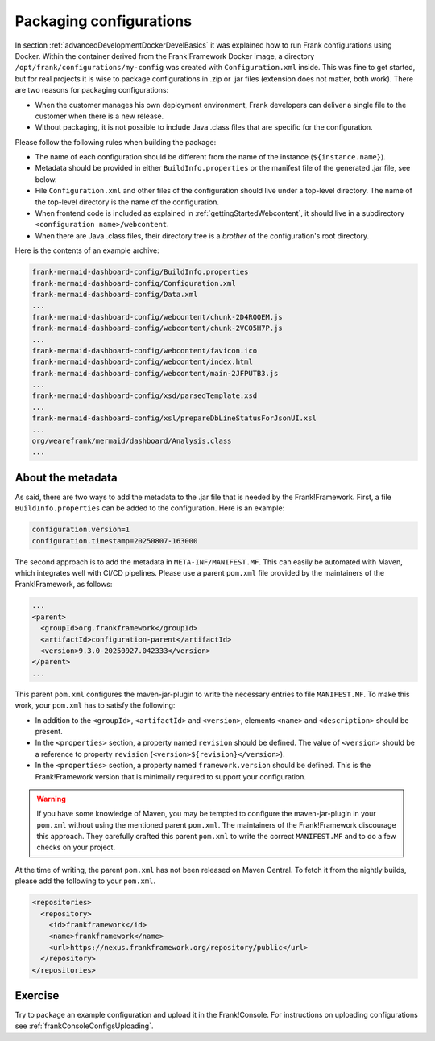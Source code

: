 .. _advancedDevelopmentDockerDevelSingleConfig:

Packaging configurations
========================

In section :ref:`advancedDevelopmentDockerDevelBasics` it was explained how to run Frank configurations using Docker. Within the container derived from the Frank!Framework Docker image, a directory ``/opt/frank/configurations/my-config`` was created with ``Configuration.xml`` inside. This was fine to get started, but for real projects it is wise to package configurations in .zip or .jar files (extension does not matter, both work). There are two reasons for packaging configurations:

* When the customer manages his own deployment environment, Frank developers can deliver a single file to the customer when there is a new release.
* Without packaging, it is not possible to include Java .class files that are specific for the configuration.

Please follow the following rules when building the package:

* The name of each configuration should be different from the name of the instance (``${instance.name}``).
* Metadata should be provided in either ``BuildInfo.properties`` or the manifest file of the generated .jar file, see below.
* File ``Configuration.xml`` and other files of the configuration should live under a top-level directory. The name of the top-level directory is the name of the configuration.
* When frontend code is included as explained in :ref:`gettingStartedWebcontent`, it should live in a subdirectory ``<configuration name>/webcontent``.
* When there are Java .class files, their directory tree is a *brother* of the configuration's root directory.

Here is the contents of an example archive:

.. code-block:: none

   frank-mermaid-dashboard-config/BuildInfo.properties
   frank-mermaid-dashboard-config/Configuration.xml
   frank-mermaid-dashboard-config/Data.xml
   ...
   frank-mermaid-dashboard-config/webcontent/chunk-2D4RQQEM.js
   frank-mermaid-dashboard-config/webcontent/chunk-2VCO5H7P.js
   ...
   frank-mermaid-dashboard-config/webcontent/favicon.ico
   frank-mermaid-dashboard-config/webcontent/index.html
   frank-mermaid-dashboard-config/webcontent/main-2JFPUTB3.js
   ...
   frank-mermaid-dashboard-config/xsd/parsedTemplate.xsd
   ...
   frank-mermaid-dashboard-config/xsl/prepareDbLineStatusForJsonUI.xsl
   ...
   org/wearefrank/mermaid/dashboard/Analysis.class
   ...

About the metadata
------------------

As said, there are two ways to add the metadata to the .jar file that is needed by the Frank!Framework. First, a file ``BuildInfo.properties`` can be added to the configuration. Here is an example:

.. code-block:: none

   configuration.version=1
   configuration.timestamp=20250807-163000

The second approach is to add the metadata in ``META-INF/MANIFEST.MF``. This can easily be automated with Maven, which integrates well with CI/CD pipelines. Please use a parent ``pom.xml`` file provided by the maintainers of the Frank!Framework, as follows:

.. code-block:: xml

   ...
   <parent>
     <groupId>org.frankframework</groupId>
     <artifactId>configuration-parent</artifactId>
     <version>9.3.0-20250927.042333</version>
   </parent>
   ...

This parent ``pom.xml`` configures the maven-jar-plugin to write the necessary entries to file ``MANIFEST.MF``. To make this work, your ``pom.xml`` has to satisfy the following:

* In addition to the ``<groupId>``, ``<artifactId>`` and ``<version>``, elements ``<name>`` and ``<description>`` should be present.
* In the ``<properties>`` section, a property named ``revision`` should be defined. The value of ``<version>`` should be a reference to property ``revision`` (``<version>${revision}</version>``).
* In the ``<properties>`` section, a property named ``framework.version`` should be defined. This is the Frank!Framework version that is minimally required to support your configuration.

.. WARNING::

   If you have some knowledge of Maven, you may be tempted to configure the maven-jar-plugin in your ``pom.xml`` without using the mentioned parent ``pom.xml``. The maintainers of the Frank!Framework discourage this approach. They carefully crafted this parent ``pom.xml`` to write the correct ``MANIFEST.MF`` and to do a few checks on your project.

At the time of writing, the parent ``pom.xml`` has not been released on Maven Central. To fetch it from the nightly builds, please add the following to your ``pom.xml``.

.. code-block:: xml

   <repositories>
     <repository>
       <id>frankframework</id>
       <name>frankframework</name>
       <url>https://nexus.frankframework.org/repository/public</url>
     </repository>
   </repositories>

Exercise
--------

Try to package an example configuration and upload it in the Frank!Console. For instructions on uploading configurations see :ref:`frankConsoleConfigsUploading`.
